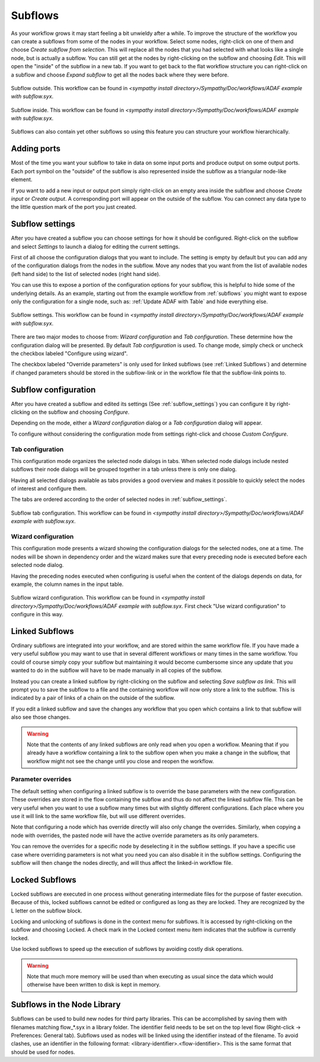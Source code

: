 .. This file is part of Sympathy for Data.
..
..  Copyright (c) 2010-2012 System Engineering Software Society
..
..     Sympathy for Data is free software: you can redistribute it and/or modify
..     it under the terms of the GNU General Public License as published by
..     the Free Software Foundation, either version 3 of the License, or
..     (at your option) any later version.
..
..     Sympathy for Data is distributed in the hope that it will be useful,
..     but WITHOUT ANY WARRANTY; without even the implied warranty of
..     MERCHANTABILITY or FITNESS FOR A PARTICULAR PURPOSE.  See the
..     GNU General Public License for more details.
..     You should have received a copy of the GNU General Public License
..     along with Sympathy for Data. If not, see <http://www.gnu.org/licenses/>.

.. _subflows:

Subflows
--------
As your workflow grows it may start feeling a bit unwieldy after a while. To
improve the structure of the workflow you can create a subflows from some of
the nodes in your workflow. Select some nodes, right-click on one of them and
choose *Create subflow from selection*. This will replace all the nodes that
you had selected with what looks like a single node, but is actually a subflow.
You can still get at the nodes by right-clicking on the subflow and choosing
*Edit*. This will open the "inside" of the subflow in a new tab. If you want to
get back to the flat workflow structure you can right-click on a subflow and
choose *Expand subflow* to get all the nodes back where they were before.

.. figure:: screenshot_subflow_outside.png
   :alt: Example workflow
   :align: center

   Subflow outside. This workflow can be found in `<sympathy install
   directory>/Sympathy/Doc/workflows/ADAF example with subflow.syx`.

.. figure:: screenshot_subflow_inside.png
   :alt: Example workflow
   :align: center

   Subflow inside. This workflow can be found in `<sympathy install
   directory>/Sympathy/Doc/workflows/ADAF example with subflow.syx`.

Subflows can also contain yet other subflows so using this feature you can
structure your workflow hierarchically.


Adding ports
^^^^^^^^^^^^
Most of the time you want your subflow to take in data on some input ports and
produce output on some output ports. Each port symbol on the "outside" of the
subflow is also represented inside the subflow as a triangular node-like
element.

If you want to add a new input or output port simply right-click on an empty
area inside the subflow and choose *Create input* or *Create output*. A
corresponding port will appear on the outside of the subflow. You can connect
any data type to the little question mark of the port you just created.


.. _subflow_settings:

Subflow settings
^^^^^^^^^^^^^^^^

After you have created a subflow you can choose settings for how it should be
configured. Right-click on the subflow and select *Settings* to launch a dialog
for editing the current settings.

First of all choose the configuration dialogs that you want to include.
The setting is empty by default but you can add any of the configuration
dialogs from the nodes in the subflow. Move any nodes that you want from the
list of available nodes (left hand side) to the list of selected nodes (right
hand side).

You can use this to expose a portion of the configuration options for your
subflow, this is helpful to hide some of the underlying details. As an example,
starting out from the example workflow from :ref:`subflows` you might want to
expose only the configuration for a single node, such as: :ref:`Update ADAF with
Table` and hide everything else.

.. figure:: screenshot_subflow_settings.png
   :alt: Example subflow settings
   :align: center

   Subflow settings. This workflow can be found in `<sympathy install
   directory>/Sympathy/Doc/workflows/ADAF example with subflow.syx`.

There are two major modes to choose from: *Wizard configuration* and *Tab
configuration*. These determine how the configuration dialog will be
presented. By default *Tab configuration* is used. To change mode, simply check
or uncheck the checkbox labeled "Configure using wizard".

The checkbox labeled "Override parameters" is only used for linked subflows (see
:ref:`Linked Subflows`) and determine if changed parameters should be stored in
the subflow-link or in the workflow file that the subflow-link points to.


.. _subflow_config:

Subflow configuration
^^^^^^^^^^^^^^^^^^^^^

After you have created a subflow and edited its settings (See
:ref:`subflow_settings`) you can configure it by right-clicking on the
subflow and choosing *Configure*.

Depending on the mode, either a *Wizard configuration* dialog or a *Tab
configuration* dialog will appear.

To configure without considering the configuration mode from settings
right-click and choose *Custom Configure*.


Tab configuration
#################

This configuration mode organizes the selected node dialogs in tabs. When
selected node dialogs include nested subflows their node dialogs will be grouped
together in a tab unless there is only one dialog.

Having all selected dialogs available as tabs provides a good overview and makes
it possible to quickly select the nodes of interest and configure them.

The tabs are ordered according to the order of selected nodes in
:ref:`subflow_settings`.

.. figure:: screenshot_subflow_tab_configuration.png
   :alt: Example subflow tab configuration
   :align: center

   Subflow tab configuration. This workflow can be found in `<sympathy install
   directory>/Sympathy/Doc/workflows/ADAF example with subflow.syx`.


Wizard configuration
####################

This configuration mode presents a wizard showing the configuration dialogs for
the selected nodes, one at a time. The nodes will be shown in dependency order
and the wizard makes sure that every preceding node is executed before each
selected node dialog.

Having the preceding nodes executed when configuring is useful when the content
of the dialogs depends on data, for example, the column names in the input
table.

.. figure:: screenshot_subflow_wizard_configuration.png
   :alt: Example subflow wizard configuration
   :align: center

   Subflow wizard configuration. This workflow can be found in `<sympathy install
   directory>/Sympathy/Doc/workflows/ADAF example with subflow.syx`.
   First check "Use wizard configuration" to configure in this way.


.. _`Linked Subflows`:

Linked Subflows
^^^^^^^^^^^^^^^

Ordinary subflows are integrated into your workflow, and are stored within the
same workflow file. If you have made a very useful subflow you may want to use
that in several different workflows or many times in the same workflow. You
could of course simply copy your subflow but maintaining it would become
cumbersome since any update that you wanted to do in the subflow will have to
be made manually in all copies of the subflow.

Instead you can create a linked subflow by right-clicking on the subflow and
selecting *Save subflow as link*. This will prompt you to save the subflow to a
file and the containing workflow will now only store a link to the subflow.
This is indicated by a pair of links of a chain on the outside of the subflow.

If you edit a linked subflow and save the changes any workflow that you open
which contains a link to that subflow will also see those changes.

.. warning::
   Note that the contents of any linked subflows are only read when you open a
   workflow. Meaning that if you already have a workflow containing a link to
   the subflow open when you make a change in the subflow, that workflow might
   not see the change until you close and reopen the workflow.


Parameter overrides
###################

The default setting when configuring a linked subflow is to override the base
parameters with the new configuration. These overrides are stored in the
flow containing the subflow and thus do not affect the linked subflow file. This
can be very useful when you want to use a subflow many times but with slightly
different configurations. Each place where you use it will link to the same
workflow file, but will use different overrides.

Note that configuring a node which has override directly will also only change
the overrides. Similarly, when copying a node with overrides, the pasted node
will have the active override parameters as its only parameters.

You can remove the overrides for a specific node by deselecting it in the
subflow settings. If you have a specific use case where overriding parameters
is not what you need you can also disable it in the subflow settings.
Configuring the subflow will then change the nodes directly, and will thus
affect the linked-in workflow file.


.. _locked_subflows:

Locked Subflows
^^^^^^^^^^^^^^^

Locked subflows are executed in one process without generating intermediate
files for the purpose of faster execution. Because of this, locked subflows
cannot be edited or configured as long as they are locked. They are recognized
by the L letter on the subflow block.

Locking and unlocking of subflows is done in the context menu for subflows. It
is accessed by right-clicking on the subflow and choosing Locked. A check mark
in the Locked context menu item indicates that the subflow is currently locked.

Use locked subflows to speed up the execution of subflows by avoiding
costly disk operations.


.. warning::
   Note that much more memory will be used than when executing as usual since
   the data which would otherwise have been written to disk is kept in memory.

.. _flows_in_library:

Subflows in the Node Library
^^^^^^^^^^^^^^^^^^^^^^^^^^^^

Subflows can be used to build new nodes for third party libraries. This can be
accomplished by saving them with filenames matching flow_*.syx in a library
folder. The identifier field needs to be set on the top level flow (Right-click
-> Preferences: General tab). Subflows used as nodes will be linked using the
identifier instead of the filename. To avoid clashes, use an identifier in the
following format: <library-identifier>.<flow-identifier>. This is the same
format that should be used for nodes.

